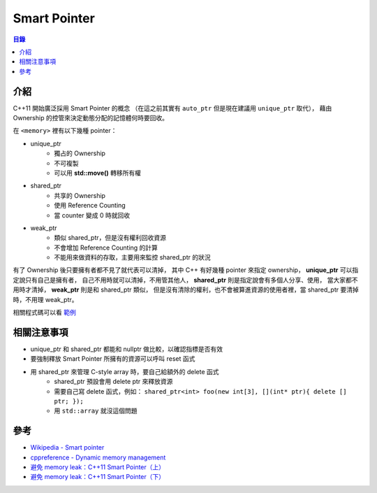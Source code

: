 ========================================
Smart Pointer
========================================


.. contents:: 目錄


介紹
========================================

C++11 開始廣泛採用 Smart Pointer 的概念
（在這之前其實有 ``auto_ptr`` 但是現在建議用 ``unique_ptr`` 取代），
藉由 Ownership 的控管來決定動態分配的記憶體何時要回收。


在 ``<memory>`` 裡有以下幾種 pointer：

* unique_ptr
    - 獨占的 Ownership
    - 不可複製
    - 可以用 **std::move()** 轉移所有權
* shared_ptr
    - 共享的 Ownership
    - 使用 Reference Counting
    - 當 counter 變成 0 時就回收
* weak_ptr
    - 類似 shared_ptr，但是沒有權利回收資源
    - 不會增加 Reference Counting 的計算
    - 不能用來做資料的存取，主要用來監控 shared_ptr 的狀況


有了 Ownership 後只要擁有者都不見了就代表可以清掉，
其中 C++ 有好幾種 pointer 來指定 ownership，
**unique_ptr** 可以指定說只有自己是擁有者，
自己不用時就可以清掉，不用管其他人，
**shared_ptr** 則是指定說會有多個人分享、使用，
當大家都不用時才清掉，
**weak_ptr** 則是和 shared_ptr 類似，
但是沒有清除的權利，也不會被算進資源的使用者裡，當 shared_ptr 要清掉時，不用理 weak_ptr。


相關程式碼可以看 `範例 <./examples/smart-pointer.cpp>`_



相關注意事項
========================================

* unique_ptr 和 shared_ptr 都能和 nullptr 做比較，以確認指標是否有效
* 要強制釋放 Smart Pointer 所擁有的資源可以呼叫 reset 函式
* 用 shared_ptr 來管理 C-style array 時，要自己給額外的 delete 函式
    - shared_ptr 預設會用 delete ptr 來釋放資源
    - 需要自己寫 delete 函式，例如： ``shared_ptr<int> foo(new int[3], [](int* ptr){ delete [] ptr; });``
    - 用 ``std::array`` 就沒這個問題



參考
========================================

* `Wikipedia - Smart pointer <https://en.wikipedia.org/wiki/Smart_pointer>`_
* `cppreference - Dynamic memory management <http://en.cppreference.com/w/cpp/memory>`_
* `避免 memory leak：C++11 Smart Pointer（上） <https://kheresy.wordpress.com/2012/03/03/c11_smartpointer_p1/>`_
* `避免 memory leak：C++11 Smart Pointer（下） <https://kheresy.wordpress.com/2012/03/05/c11_smartpointer_p2/>`_
